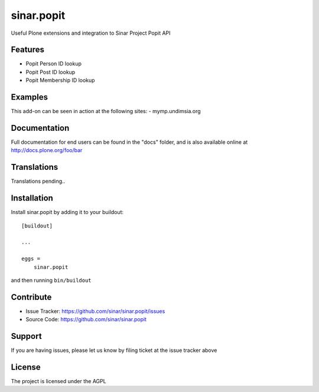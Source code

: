 .. This README is meant for consumption by humans and pypi. Pypi can render rst files so please do not use Sphinx features.
   If you want to learn more about writing documentation, please check out: http://docs.plone.org/about/documentation_styleguide.html
   This text does not appear on pypi or github. It is a comment.

===========
sinar.popit
===========

Useful Plone extensions and integration to Sinar Project Popit API

Features
--------

- Popit Person ID lookup
- Popit Post ID lookup
- Popit Membership ID lookup


Examples
--------

This add-on can be seen in action at the following sites:
- mymp.undimsia.org


Documentation
-------------

Full documentation for end users can be found in the "docs" folder, and is also available online at http://docs.plone.org/foo/bar


Translations
------------

Translations pending..

Installation
------------

Install sinar.popit by adding it to your buildout::

    [buildout]

    ...

    eggs =
        sinar.popit


and then running ``bin/buildout``


Contribute
----------

- Issue Tracker: https://github.com/sinar/sinar.popit/issues
- Source Code: https://github.com/sinar/sinar.popit

Support
-------

If you are having issues, please let us know by filing ticket at
the issue tracker above

License
-------

The project is licensed under the AGPL
